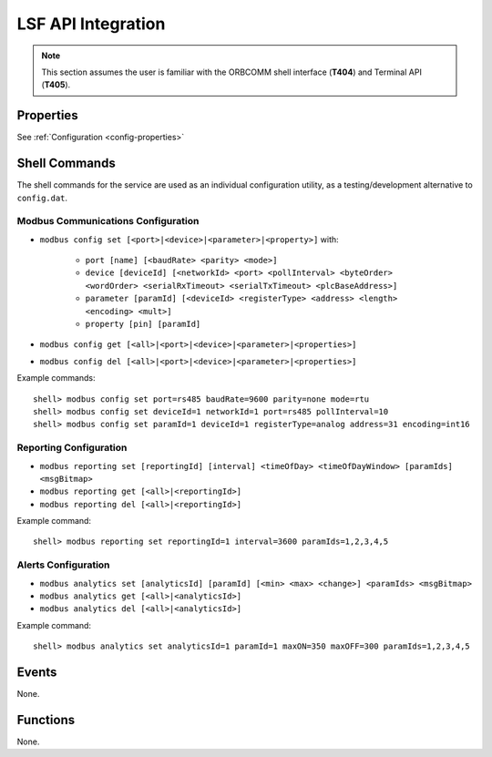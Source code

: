 LSF API Integration
###################

.. note::
	This section assumes the user is familiar with the ORBCOMM shell interface (**T404**) and Terminal API (**T405**).

Properties
==========

See :ref:`Configuration <config-properties>`


.. _shell_commands:

Shell Commands
==============

The shell commands for the service are used as an individual configuration utility, as a testing/development alternative to ``config.dat``.


Modbus Communications Configuration
-----------------------------------

* ``modbus config set [<port>|<device>|<parameter>|<property>]`` with:
	
	* ``port [name] [<baudRate> <parity> <mode>]``
	* ``device [deviceId] [<networkId> <port> <pollInterval> <byteOrder> <wordOrder> <serialRxTimeout> <serialTxTimeout> <plcBaseAddress>]``
	* ``parameter [paramId] [<deviceId> <registerType> <address> <length> <encoding> <mult>]``
	* ``property [pin] [paramId]``

* ``modbus config get [<all>|<port>|<device>|<parameter>|<properties>]``
* ``modbus config del [<all>|<port>|<device>|<parameter>|<properties>]``

Example commands::
	
	shell> modbus config set port=rs485 baudRate=9600 parity=none mode=rtu
	shell> modbus config set deviceId=1 networkId=1 port=rs485 pollInterval=10
	shell> modbus config set paramId=1 deviceId=1 registerType=analog address=31 encoding=int16


Reporting Configuration
-----------------------

* ``modbus reporting set [reportingId] [interval] <timeOfDay> <timeOfDayWindow> [paramIds] <msgBitmap>``
* ``modbus reporting get [<all>|<reportingId>]``
* ``modbus reporting del [<all>|<reportingId>]``

Example command::
	
	shell> modbus reporting set reportingId=1 interval=3600 paramIds=1,2,3,4,5


Alerts Configuration
--------------------

* ``modbus analytics set [analyticsId] [paramId] [<min> <max> <change>] <paramIds> <msgBitmap>``
* ``modbus analytics get [<all>|<analyticsId>]``
* ``modbus analytics del [<all>|<analyticsId>]``

Example command::
	
	shell> modbus analytics set analyticsId=1 paramId=1 maxON=350 maxOFF=300 paramIds=1,2,3,4,5


Events
======

None.


Functions
=========

None.

